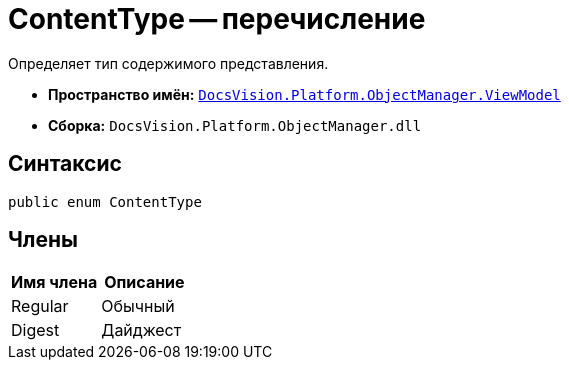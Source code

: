= ContentType -- перечисление

Определяет тип содержимого представления.

* *Пространство имён:* `xref:api/DocsVision/Platform/ObjectManager/ViewModel/ViewModel_NS.adoc[DocsVision.Platform.ObjectManager.ViewModel]`
* *Сборка:* `DocsVision.Platform.ObjectManager.dll`

== Синтаксис

[source,csharp]
----
public enum ContentType
----

== Члены

[cols=",",options="header"]
|===
|Имя члена |Описание
|Regular |Обычный
|Digest |Дайджест
|===
